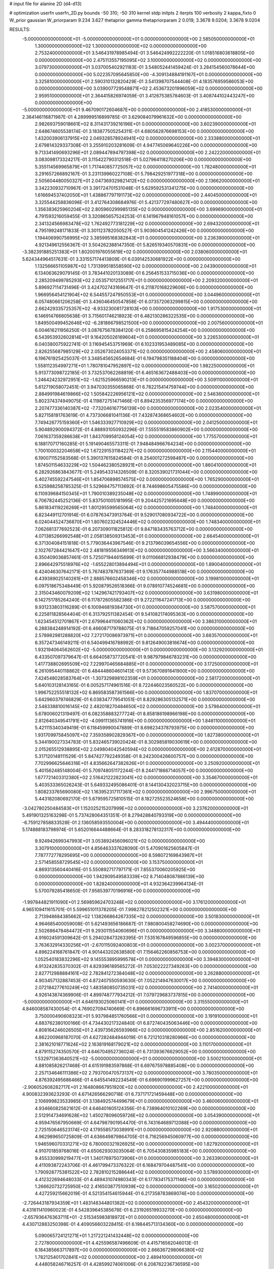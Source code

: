 # input file for alanine 2D (d4-d13)

# optimization
userfn       userfn_2D.py
bounds       -50 310; -50 310
kernel       stdp
initpts      2
iterpts      100
verbosity    2
kappa_fixto  0
W_prior      gaussian
W_priorparam 9.234 3.627
thetaprior gamma
thetapriorparam 2 0.019; 3.3678 9.0204; 3.3678 9.0204

RESULTS:
 -5.000000000000000E+01 -5.000000000000000E+01  0.000000000000000E+00       2.585050000000000E+01
  1.300000000000000E+02  1.300000000000000E+02  0.000000000000000E+00       2.753240000000000E+01       3.546431978985494E-01  3.546424992222220E-01       1.018516803618805E+00  0.000000000000000E+00
  2.475113557195095E+02  3.100000000000000E+02  0.000000000000000E+00       3.079730000000000E+01       3.037005402921183E-01  3.548052441459424E-01       3.284154560078644E+00  0.000000000000000E+00
  5.022357095645850E+00 -4.309134884191167E+01  0.000000000000000E+00       3.325810000000000E+01       2.590310132820429E-01  3.541398707544408E-01       4.183576959586053E+00  0.000000000000000E+00
  3.039007729548871E+02  2.453673201996059E+02  0.000000000000000E+00       2.959510000000000E+01       2.364415826974059E-01  3.412675385784603E-01       3.408744102443247E+00  0.000000000000000E+00
 -5.000000000000000E+01  9.467090172604687E+00  0.000000000000000E+00       2.418530000000000E+01       2.364146116871987E-01  4.289999516899785E-01       3.629084079961632E+00  0.000000000000000E+00
  2.982693759018661E+02  8.311431739216196E+01  0.000000000000000E+00       3.602390000000000E+01       2.648674605538174E-01  3.183877505254311E-01       4.680562876698153E+00  0.000000000000000E+00
  1.432003906137915E+02  2.049328578924941E+02  0.000000000000000E+00       2.333880000000000E+01       2.679814329337308E-01  3.255910203281609E-01       4.947745069640226E+00  0.000000000000000E+00
  9.713341490693296E+01  2.089447894797398E+02  0.000000000000000E+00       2.242220000000000E+01       3.083098173324217E-01  3.115422790312518E-01       5.027964118270206E+00  0.000000000000000E+00
  5.355114569965879E+01  1.717440857725057E+02  0.000000000000000E+00       1.782480000000000E+01       3.291657266892167E-01  3.231139960227108E-01       5.798429251977318E+00  0.000000000000000E+00
  2.505604480050327E+01  2.047369329821412E+02  0.000000000000000E+00       2.136620000000000E+01       3.342230932710967E-01  3.391724701531048E-01       5.629592531341275E+00  0.000000000000000E+00
  1.616694537402050E+01  1.438867797191173E+02  0.000000000000000E+00       2.440450000000000E+01       3.325544258836096E-01  3.412764308684976E-01       5.421377297480627E+00  0.000000000000000E+00
  1.356383625960204E+02  2.805960299985135E+02  0.000000000000000E+00       3.699690000000000E+01       4.791593216059455E-01  3.320865657524253E-01       6.141967948161057E+00  0.000000000000000E+00
  2.341324566983478E+02  1.762492773181229E+02  0.000000000000000E+00       2.694320000000000E+01       4.795199248171833E-01  3.301123782050527E-01       5.903604541242426E+00  0.000000000000000E+00
  1.194406990756995E+02  3.385995168382843E+01  0.000000000000000E+00       3.236390000000000E+01       4.921349612556367E-01  3.504262388147350E-01       5.826519340570831E+00  0.000000000000000E+00
 -3.382391885251383E+01  1.802001976055619E+02  0.000000000000000E+00       2.038060000000000E+01       5.624344964517631E-01  3.331557174413809E-01       6.039142530681922E+00  0.000000000000000E+00
  1.132566651105987E+02  1.731399518558590E+02  0.000000000000000E+00       2.043900000000000E+01       6.134063629079145E-01  3.783441020133089E-01       6.256451533715036E+00  0.000000000000000E+00
  2.285209499785293E+02  2.053571012551717E+01  0.000000000000000E+00       2.209320000000000E+01       5.896927114731496E-01  3.424702743169647E-01       6.211870168229606E+00  0.000000000000000E+00
  1.966956454121904E+02  6.544557247950553E+01  0.000000000000000E+00       3.044960000000000E+01       6.057480661206258E-01  3.436046450547858E-01       6.073572063299815E+00  0.000000000000000E+00
  2.662429335725357E+02 -8.933230081728103E+00  0.000000000000000E+00       1.917530000000000E+01       6.146914766605638E-01  3.715601746218923E-01       6.482130286322535E+00  0.000000000000000E+00
  1.849500499452646E+02 -6.281866798521500E+00  0.000000000000000E+00       2.007560000000000E+01       6.004616211956250E-01  3.087675678384120E-01       6.258695815424254E+00  0.000000000000000E+00
  6.543953932602814E+01  9.164205026169604E+01  0.000000000000000E+00       3.226530000000000E+01       6.040380075922741E-01  3.116945453751969E-01       6.102331953489085E+00  0.000000000000000E+00
  2.826255687985129E+02  2.052673024053371E+02  0.000000000000000E+00       2.458060000000000E+01       6.196761925425037E-01  3.348545652654684E-01       6.194798351188404E+00  0.000000000000000E+00
  1.558112354997271E+01  1.780781047952897E+02  0.000000000000000E+00       1.982250000000000E+01       5.913773098722185E-01  3.732537062268819E-01       6.465163672488403E+00  0.000000000000000E+00
  1.246424232972951E+02 -1.621525966590213E+01  0.000000000000000E+00       3.509110000000000E+01       5.612719058072451E-01  3.947030355065868E-01       6.782215414759744E+00  0.000000000000000E+00
  2.884991984619866E+02  1.505842226956121E+02  0.000000000000000E+00       2.546360000000000E+01       5.802374374949075E-01  4.119872751471466E-01       6.894235356977174E+00  0.000000000000000E+00
  2.207477336140387E+02 -7.732046167756139E+00  0.000000000000000E+00       2.023540000000000E+01       5.827158181763619E-01  4.737306681041136E-01       7.432874368654602E+00  0.000000000000000E+00
  7.749426775159360E+01  1.546333927710929E+02  0.000000000000000E+00       2.041250000000000E+01       5.904892900094372E-01  4.888931050932296E-01       7.555519583860902E+00  0.000000000000000E+00
  7.061637359286638E+01  1.843709958124054E+02  0.000000000000000E+00       1.775570000000000E+01       6.188170717160285E-01  5.191490465573311E-01       7.948484966764234E+00  0.000000000000000E+00
  1.700100032204658E+02  1.672291531184227E+02  0.000000000000000E+00       2.115440000000000E+01       6.190071152583568E-01  5.390137615824584E-01       8.254001272598487E+00  0.000000000000000E+00
  1.874501154633229E+02  1.504462380528921E+01  0.000000000000000E+00       1.860410000000000E+01       6.282926863843677E-01  5.249543314326509E-01       8.320539021731044E+00  0.000000000000000E+00
  5.402745592247546E+01  1.854706898574575E+02  0.000000000000000E+00       1.765290000000000E+01       6.525988258785325E-01  5.529684757113692E-01       8.744698605475586E+00  0.000000000000000E+00
  6.110939684150345E+01  1.790010389235048E+02  0.000000000000000E+00       1.748990000000000E+01       6.706782445252136E-01  5.837501005181995E-01       9.204425721695648E+00  0.000000000000000E+00
  5.861834119226269E+01  1.801295599565064E+02  0.000000000000000E+00       1.748400000000000E+01       6.823449112701914E-01  6.078763473913764E-01       9.529017080934722E+00  0.000000000000000E+00
  6.024044524736870E+01  1.807602324524446E+02  0.000000000000000E+00       1.748340000000000E+01       7.062681377692523E-01  6.207309011825812E-01       9.847183435763712E+00  0.000000000000000E+00
  4.071385266992548E+01  2.058138509313453E+01  0.000000000000000E+00       2.664540000000000E+01       6.371304084151818E-01  5.779036443967546E-01       9.213796039654556E+00  0.000000000000000E+00
  2.102767284421647E+02  2.481819556349913E+02  0.000000000000000E+00       3.566340000000000E+01       6.350409036857461E-01  5.725071944615699E-01       9.011066812938479E+00  0.000000000000000E+00
  2.896642975518976E+02 -1.655228013894494E+01  0.000000000000000E+00       1.890040000000000E+01       6.424046307642171E-01  5.767483787637369E-01       9.176357744988518E+00  0.000000000000000E+00
  6.439389025140261E+01  2.888576602458346E+02  0.000000000000000E+00       3.199810000000000E+01       6.097518675348449E-01  5.920879526518366E-01       9.078910774524681E+00  0.000000000000000E+00
  2.315043460079209E+02  1.142967421793407E+02  0.000000000000000E+00       3.631980000000000E+01       6.142751785264240E-01  6.117872605582386E-01       9.272211647241713E+00  0.000000000000000E+00
  9.931233803116289E-01  6.100946819384730E+01  0.000000000000000E+00       3.587570000000000E+01       6.225811828564404E-01  6.313792511382454E-01       9.541082174095363E+00  0.000000000000000E+00
  1.623454512701867E+01  2.679964411060362E+02  0.000000000000000E+00       3.386310000000000E+01       6.288384248914192E-01  6.466087179788075E-01       9.718647059257041E+00  0.000000000000000E+00
  2.578982981288820E+02  7.272170086973971E+01  0.000000000000000E+00       3.683570000000000E+01       6.357247346149211E-01  6.540499416788992E-01       9.812649003816674E+00  0.000000000000000E+00
  1.932194064562602E+02 -5.000000000000000E+01  0.000000000000000E+00       3.132920000000000E+01       6.433507097379647E-01  6.664058737720541E-01       9.987979846783231E+00  0.000000000000000E+00
  1.417738802695509E+02  7.229970465684885E+01  0.000000000000000E+00       3.172500000000000E+01       6.261095440118862E-01  6.484448604601413E-01       9.573670891641900E+00  0.000000000000000E+00
  7.424548028583764E+01 -1.307329898102359E+01  0.000000000000000E+00       2.581720000000000E+01       5.640103128143165E-01  6.005257174961516E-01       8.722446023560522E+00  0.000000000000000E+00
  1.996752255518132E+02  6.869583587361566E+00  0.000000000000000E+00       1.837070000000000E+01       5.642960379746829E-01  6.038347779541051E-01       8.829286305132571E+00  0.000000000000000E+00
  2.548338810016145E+02  2.482018270484650E+02  0.000000000000000E+00       3.579840000000000E+01       5.678006021319497E-01  6.082358883277724E-01       8.858186198966198E+00  0.000000000000000E+00
  2.812640349541791E+02 -4.099111365741916E+00  0.000000000000000E+00       1.848110000000000E+01       5.421115340349419E-01  6.118459990047889E-01       8.698234378793975E+00  0.000000000000000E+00
  1.931709975845097E+02  7.359358902829367E+00  0.000000000000000E+00       1.827380000000000E+01       5.344190027334783E-01  5.832465739020424E-01       8.302985819030619E+00  0.000000000000000E+00
  2.015265512938895E+02  2.049804042540594E+02  0.000000000000000E+00       2.612870000000000E+01       5.317120148111529E-01  5.847427792249358E-01       8.242300426600757E+00  0.000000000000000E+00
  7.702996625646318E+01  4.835662647382826E+01  0.000000000000000E+00       3.250920000000000E+01       5.401562485148004E-01  5.709748051172244E-01       8.244171866714057E+00  0.000000000000000E+00
  1.677721403312380E+02  2.516421222823041E+02  0.000000000000000E+00       3.354670000000000E+01       5.403533365026243E-01  5.649332495086401E-01       8.144130432023715E+00  0.000000000000000E+00
  1.808233765690080E+02  1.163952317117361E+02  0.000000000000000E+00       2.996750000000000E+01       5.443182080692170E-01  5.679595725810515E-01       8.182725523524658E+00  0.000000000000000E+00
 -3.042780250484583E+01  1.152025215207999E+02  0.000000000000000E+00       3.237620000000000E+01       5.491901325163298E-01  5.737428064351351E-01       8.279428840793319E+00  0.000000000000000E+00
 -6.759127858833528E-01  2.136058593550004E+00  0.000000000000000E+00       3.494440000000000E+01       5.174888183798974E-01  5.652016644488664E-01       8.283318278132317E+00  0.000000000000000E+00
  9.924942699347993E+01  3.053892456096021E+02  0.000000000000000E+00       3.307910000000000E+01       4.856463337628090E-01  5.470901625605847E-01       7.787772778295695E+00  0.000000000000000E+00
  8.598072169843987E+01  2.571458558729545E+02  0.000000000000000E+00       3.153750000000000E+01       4.869313560440416E-01  5.550892717797171E-01       7.855370060205925E+00  0.000000000000000E+00
  1.942909549583339E+02  8.714048087886139E+00  0.000000000000000E+00       1.828240000000000E+01       4.932364239964134E-01  5.570079285418650E-01       7.958539770196916E+00  0.000000000000000E+00
 -1.997844821911090E+01  2.569859624703248E+02  0.000000000000000E+00       3.176120000000000E+01       4.965109411615701E-01  5.599651011378205E-01       7.998278212502321E+00  0.000000000000000E+00
  2.713948684385662E+02  1.138266864267335E+02  0.000000000000000E+00       3.501830000000000E+01       4.964685400059008E-01  5.621493656186687E-01       7.980800458274690E+00  0.000000000000000E+00
  2.502686478484472E+01  9.293011554060696E+01  0.000000000000000E+00       3.348800000000000E+01       4.916024591309642E-01  5.294028473263395E-01       7.535167849596855E+00  0.000000000000000E+00
  3.763632914330256E+01 -2.670115092400803E+01  0.000000000000000E+00       3.002370000000000E+01       4.896224168761847E-01  4.901443202638580E-01       7.156462260856753E+00  0.000000000000000E+00
  1.052540183832296E+02  9.145553895999578E+01  0.000000000000000E+00       3.394830000000000E+01       4.913242835370302E-01  4.829396189565272E-01       7.053022227349263E+00  0.000000000000000E+00
  2.827712988884161E+02  2.782841272384048E+02  0.000000000000000E+00       3.262880000000000E+01       4.903457132887453E-01  4.872407550593630E-01       7.052214947630017E+00  0.000000000000000E+00
  2.072184277610249E+02  1.483580850735031E+02  0.000000000000000E+00       2.741400000000000E+01       4.926143874369906E-01  4.899748777934212E-01       7.079729683737815E+00  0.000000000000000E+00
 -5.000000000000000E+01  4.646193025060141E+01  0.000000000000000E+00       3.315550000000000E+01       4.846008587430054E-01  4.769027094740669E-01       6.896661696733911E+00  0.000000000000000E+00
  3.750000490608323E+01  5.937984851760566E+01  0.000000000000000E+00       3.191910000000000E+01       4.883762380100166E-01  4.734430217324840E-01       6.872740435063446E+00  0.000000000000000E+00
  4.808164246026505E+01  2.439735626593966E+02  0.000000000000000E+00       2.851620000000000E+01       4.862200968187070E-01  4.627282484944019E-01       6.721210318280966E+00  0.000000000000000E+00
  2.381621018771624E+02  2.163819168179021E+02  0.000000000000000E+00       3.110170000000000E+01       4.879115274350570E-01  4.646704952736024E-01       6.731393676629052E+00  0.000000000000000E+00
  1.532971363640521E+02 -5.000000000000000E+01  0.000000000000000E+00       3.500210000000000E+01       4.881085826217468E-01  4.615191983597868E-01       6.697675978885408E+00  0.000000000000000E+00
  2.257134646111386E+02  2.793700470573137E+02  0.000000000000000E+00       3.780350000000000E+01       4.876392495686466E-01  4.645541492234549E-01       6.696901999627257E+00  0.000000000000000E+00
 -2.906052608282717E+01  2.164808667951920E+02  0.000000000000000E+00       2.422100000000000E+01       4.900832393623293E-01  4.671426566290718E-01       6.737171721459448E+00  0.000000000000000E+00
  2.106999823533985E-01  3.138492574499679E+01  0.000000000000000E+00       3.460060000000000E+01       4.934660825621612E-01  4.646401605124356E-01       6.738964010102269E+00  0.000000000000000E+00
  2.512914734691628E+02  1.450278096059726E+02  0.000000000000000E+00       3.054390000000000E+01       4.959476567950669E-01  4.647987901954470E-01       6.743164689712088E+00  0.000000000000000E+00
  2.725150646523174E+02  4.179558573038991E+01  0.000000000000000E+00       2.920880000000000E+01       4.962989650725809E-01  4.636649879864705E-01       6.716256945060977E+00  0.000000000000000E+00
  1.946596070331271E+02  6.780000321926925E+00  0.000000000000000E+00       1.827920000000000E+01       4.910701859768016E-01  4.650629303035064E-01       6.705430835985183E+00  0.000000000000000E+00
  9.455330999219477E+01  1.340176975073906E+01  0.000000000000000E+00       3.263390000000000E+01       4.411093872243706E-01  4.461799473376322E-01       6.168479704487541E+00  0.000000000000000E+00
  1.790928775381522E+02  2.782810215288644E+02  0.000000000000000E+00       3.578930000000000E+01       4.412322694648033E-01  4.489431074980343E-01       6.177834175371146E+00  0.000000000000000E+00
  1.266620732725950E+02  2.416503877510939E+02  0.000000000000000E+00       3.165020000000000E+01       4.427259215662019E-01  4.521354154615944E-01       6.217358783869074E+00  0.000000000000000E+00
 -2.726443187934359E+01  1.483148344801382E+02  0.000000000000000E+00       2.454320000000000E+01       4.431611410960023E-01  4.542839645385678E-01       6.231926519933270E+00  0.000000000000000E+00
 -2.657936476363711E+01 -2.515345983818972E+01  0.000000000000000E+00       2.650480000000000E+01       4.430712883250398E-01  4.409056603228415E-01       6.198445713134360E+00  0.000000000000000E+00
  5.090065724121271E+01  1.217221241432448E+02  0.000000000000000E+00       2.727800000000000E+01       4.425596587496609E-01  4.415716562046013E-01       6.184385663717897E+00  0.000000000000000E+00
  2.666367298066380E+02  1.782125401702841E+02  0.000000000000000E+00       2.489410000000000E+01       4.448058246716257E-01  4.428599274061006E-01       6.208762236736595E+00  0.000000000000000E+00
  1.519328141785666E+02  9.975929989631270E+01  0.000000000000000E+00       3.138130000000000E+01       4.440547676156036E-01  4.421919302613261E-01       6.174806844697009E+00  0.000000000000000E+00
 -2.119597939666197E+01  2.880179504962825E+02  0.000000000000000E+00       3.204110000000000E+01       4.468803646658153E-01  4.400478626045156E-01       6.174190489801844E+00  0.000000000000000E+00
  2.257756402464178E+02  5.843498477501927E+01  0.000000000000000E+00       3.266140000000000E+01       4.490942875191505E-01  4.413260127127056E-01       6.199280105987490E+00  0.000000000000000E+00
  2.064363454796452E+02  9.438268894595365E+01  0.000000000000000E+00       3.487440000000000E+01       4.478074113370321E-01  4.414227504639270E-01       6.164687010892278E+00  0.000000000000000E+00
 -2.631786082009319E+01  8.005280252151850E+01  0.000000000000000E+00       3.704830000000000E+01       4.495017357035473E-01  4.430701904132967E-01       6.188930790497314E+00  0.000000000000000E+00
  3.396800327531673E+01  2.984993728789146E+02  0.000000000000000E+00       3.345390000000000E+01       4.489420559487558E-01  4.402257354428419E-01       6.133215828315557E+00  0.000000000000000E+00
  1.754878670796169E+02  2.203039971262331E+02  0.000000000000000E+00       2.690570000000000E+01       4.507199503720730E-01  4.417319444684504E-01       6.159415130990474E+00  0.000000000000000E+00
  1.011617096089809E+02  6.362170857272753E+01  0.000000000000000E+00       3.457970000000000E+01       4.500874845694658E-01  4.395675013916007E-01       6.099785160277587E+00  0.000000000000000E+00
  1.531261914561675E+02  1.465630869220759E+02  0.000000000000000E+00       2.372760000000000E+01       4.513574269035151E-01  4.377855998300192E-01       6.072498446001909E+00  0.000000000000000E+00
 -3.639942826294999E+00  1.083882063905336E+02  0.000000000000000E+00       3.350940000000000E+01       4.535842229632381E-01  4.381702035528254E-01       6.091925102005343E+00  0.000000000000000E+00
  6.802675470667533E+01 -4.332293961976472E+01  0.000000000000000E+00       2.897920000000000E+01       4.409812191220056E-01  4.146557494096570E-01       5.700965146436757E+00  0.000000000000000E+00
  1.383430787815797E+02  9.107230455929923E+00  0.000000000000000E+00       2.938080000000000E+01       4.408955857144593E-01  4.172038275100453E-01       5.719346162940925E+00  0.000000000000000E+00
  3.100000000000000E+02  2.742724240187757E+02  0.000000000000000E+00       3.106990000000000E+01       4.433397819234022E-01  4.133513895429514E-01       5.689398279912368E+00  0.000000000000000E+00
  8.678286538614454E+01  1.159870861979668E+02  0.000000000000000E+00       2.950880000000000E+01       4.433829508282853E-01  4.155185414155720E-01       5.704121129725597E+00  0.000000000000000E+00
  1.070160902386115E+02  2.727814971476056E+02  0.000000000000000E+00       3.497480000000000E+01       4.438856584190087E-01  4.127489602702454E-01       5.673621204243030E+00  0.000000000000000E+00
  6.261876257024739E+00  2.363762678244605E+02  0.000000000000000E+00       2.897820000000000E+01       4.446815097707368E-01  4.147465276095141E-01       5.697760569993810E+00  0.000000000000000E+00
  1.718943924341938E+02  8.128321742212174E+01  0.000000000000000E+00       3.093930000000000E+01       4.461009724364556E-01  4.157473227650109E-01       5.716197645301058E+00  0.000000000000000E+00
  2.999353578668127E+02  1.858592832978918E+02  0.000000000000000E+00       2.103020000000000E+01       4.482778141635552E-01  4.159479880431984E-01       5.732818548961974E+00  0.000000000000000E+00